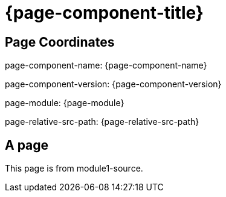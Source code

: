 = {page-component-title}

== Page Coordinates

page-component-name: {page-component-name}

page-component-version: {page-component-version}

page-module: {page-module}

page-relative-src-path: {page-relative-src-path}


== A page

This page is from module1-source.
